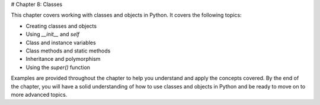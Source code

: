 # Chapter 8: Classes

This chapter covers working with classes and objects in Python. It covers the following topics:

- Creating classes and objects
- Using `__init__` and `self`
- Class and instance variables
- Class methods and static methods
- Inheritance and polymorphism
- Using the `super()` function

Examples are provided throughout the chapter to help you understand and apply the concepts covered. By the end of the chapter, you will have a solid understanding of how to use classes and objects in Python and be ready to move on to more advanced topics.
